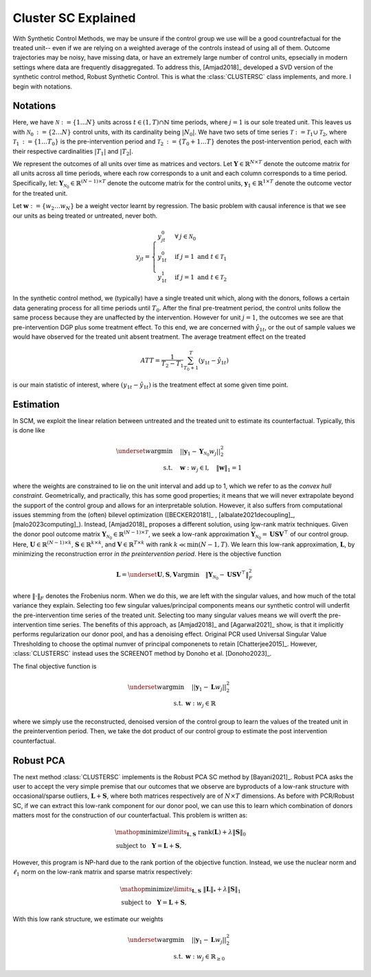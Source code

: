 Cluster SC Explained
==================

With Synthetic Control Methods, we may be unsure if the control group we use will be a good countrefactual for the treated unit-- even if we are relying on a weighted average of the controls instead of using all of them. Outcome trajectories may be noisy, have missing data, or have an extremely large number of control units, epsecially in modern settings where data are frequently disaggregated. To address this, [Amjad2018]_ developed a SVD version of the synthetic control method, Robust Synthetic Control. This is what the :class:`CLUSTERSC` class implements, and more. I begin with notations.

Notations
----------------

Here, we have :math:`\mathcal{N} \operatorname*{:=} \lbrace{1 \ldots N \rbrace}` units across 
:math:`t \in \left(1, T\right) \cap \mathbb{N}` time periods, where :math:`j=1` is our sole treated unit. 
This leaves us with :math:`\mathcal{N}_0 \operatorname*{:=} \lbrace{2 \ldots N \rbrace}` control units, 
with its cardinality being :math:`|N_0|`. We have two sets of time series 
:math:`\mathcal{T} \operatorname*{:=}\mathcal{T}_1 \cup \mathcal{T}_2`, where 
:math:`\mathcal{T}_1 \operatorname*{:=} \lbrace{1 \ldots T_0 \rbrace}` is the pre-intervention period and 
:math:`\mathcal{T}_2 \operatorname*{:=}\lbrace{T_0+1 \ldots T \rbrace}` denotes the post-intervention period, 
each with their respective cardinalities :math:`|T_1|` and :math:`|T_2|`. 

We represent the outcomes of all units over time as matrices and vectors. Let :math:`\mathbf{Y} \in \mathbb{R}^{N \times T}` denote the outcome matrix for all units across all time periods, where each row corresponds to a unit and each column corresponds to a time period. Specifically, let: :math:`\mathbf{Y}_{\mathcal{N}_0} \in \mathbb{R}^{(N-1) \times T}` denote the outcome matrix for the control units, :math:`\mathbf{y}_1 \in \mathbb{R}^{1 \times T}` denote the outcome vector for the treated unit.

Let :math:`\mathbf{w} \operatorname*{:=}\lbrace{w_2 \ldots w_N \rbrace}` 
be a weight vector learnt by regression. The basic problem with causal inference is that we see our units as being treated or untreated, never both.

.. math::
    y_{jt} = 
    \begin{cases}
        y^{0}_{jt} & \forall \: j \in \mathcal{N}_0 \\
        y^{0}_{1t} & \text{if } j = 1 \text{ and } t \in \mathcal{T}_1 \\
        y^{1}_{1t} & \text{if } j = 1 \text{ and } t \in \mathcal{T}_2
    \end{cases}

In the synthetic control method, we (typically) have a single treated unit which, along with the donors, follows a certain data generating process for all time periods until :math:`T_0`. 
After the final pre-treatment period, the control units follow the same process because they are unaffected by the intervention. However for unit :math:`j=1`, the outcomes we see are that pre-intervention DGP plus some treatment effect. To this end, we are concerned with :math:`\hat{y}_{1t}`, or the out of sample values we would have observed for the treated unit absent treatment. The average treatment effect on the treated

.. math::
    ATT = \frac{1}{T_2 - T_1} \sum_{T_0 +1}^{T} (y_{1t} - \hat{y}_{1t})

is our main statistic of interest, where :math:`(y_{1t} - \hat{y}_{1t})` is the treatment effect at some given time point. 

Estimation
----------------

In SCM, we exploit the linear relation 
between untreated and the treated unit to estimate its counterfactual. Typically, this is done like

.. math::
    \begin{align}
        \underset{w}{\operatorname*{argmin}} & \quad ||\mathbf{y}_{1} - \mathbf{Y}_{\mathcal{N}_{0}} w_j||_{2}^2 \\
        \text{s.t.} & \quad \mathbf{w}: w_{j} \in \mathbb{I}, \quad  \|\mathbf{w}\|_{1} = 1
    \end{align}
where the weights are constrained to lie on the unit interval and add up to 1, which we refer to as the *convex hull constraint*. Geometrically, and practically, this has some good properties; it means that we will never extrapolate beyond the support of the control group and allows for an interpretable solution. However, it also suffers from computational issues stemming from the (often) bilevel optimization ([BECKER20181]_ , [albalate2021decoupling]_, [malo2023computing]_). Instead, [Amjad2018]_ proposes a different solution, using low-rank matrix  techniques. Given the donor pool outcome matrix :math:`\mathbf{Y}_{\mathcal{N}_0} \in \mathbb{R}^{(N-1) \times T}`, we seek a low-rank approximation :math:`\widehat{\mathbf{Y}}_{\mathcal{N}_0} = \mathbf{U} \mathbf{S} \mathbf{V}^\top` of our control group. Here, :math:`\mathbf{U} \in \mathbb{R}^{(N-1) \times k}`, :math:`\mathbf{S} \in \mathbb{R}^{k \times k}`, and :math:`\mathbf{V} \in \mathbb{R}^{T \times k}` with rank :math:`k \ll \min(N-1, T)`. We learn this low-rank approximation, :math:`\mathbf{L}`,  by minimizing the reconstruction error *in the preintervention period*. Here is the objective function

.. math::
   \mathbf{L}=\underset{\mathbf{U}, \mathbf{S}, \mathbf{V}}{\text{argmin}} \quad \|\mathbf{Y}_{\mathcal{N}_0} - \mathbf{U} \mathbf{S} \mathbf{V}^\top\|_F^2

where :math:`\|\cdot\|_F` denotes the Frobenius norm. When we do this, we are left with the singular values, and how much of the total variance they explain. Selecting too few singular values/principal components means our synthetic control will underfit the pre-intervention time series of the treated unit. Selecting too many singular values means we will overft the pre-intervention time series. The benefits of this approach, as [Amjad2018]_ and [Agarwal2021]_ show, is that it implicitly performs regularization our donor pool, and has a denoising effect. Original PCR used Universal Singular Value Thresholding to choose the optimal numver of principal componenets to retain [Chatterjee2015]_. However, :class:`CLUSTERSC` instead uses the SCREENOT method by Donoho et al. [Donoho2023]_.

The final objective function is

.. math::
   \begin{align}
       \underset{w}{\text{argmin}} & \quad ||\mathbf{y}_{1} - \mathbf{L} w_j||_{2}^2 \\
       \text{s.t.} \: & \mathbf{w}: w_{j} \in \mathbb{R}
   \end{align}

where we simply use the reconstructed, denoised version of the control group to learn the values of the treated unit in the preintervention period. Then, we take the dot product of our control group to estimate the post intervention counterfactual.

Robust PCA
----------------

The next method :class:`CLUSTERSC` implements is the Robust PCA SC method by [Bayani2021]_. Robust PCA asks the user to accept the very simple premise that our outcomes that we observe are byproducts of a low-rank structure with occasional/sparse outliers, :math:`\mathbf{L} + \mathbf{S}`, where both matrices respectively are of :math:`N \times T` dimensions. As before with PCR/Robust SC, if we can extract this low-rank component for our donor pool, we can use this to learn which combination of donors matters most for the construction of our counterfactual. This problem is written as:

.. math::
   \begin{align*}
   &\mathop {{\mathrm{minimize}}}\limits _{{\mathbf{L}},{\mathbf{S}}} ~{\mathrm{rank}}({\mathbf{L}}) + \lambda {\left \|{ {\mathbf{S}} }\right \|_{0}} \\
   &\textrm {subject to } ~~{\mathbf{Y}} = {\mathbf{L}} + {\mathbf{S}},
   \end{align*}

However, this program is NP-hard due to the rank portion of the objective function. Instead, we use the nuclear norm and :math:`\ell_1` norm on the low-rank matrix and sparse matrix respectively:

.. math::
   \begin{align*}
   &\mathop {{\mathrm{minimize}}}\limits _{{\mathbf{L}},{\mathbf{S}}} ~{\left \|{ {\mathbf{L}} }\right \|_{*}} + \lambda {\left \|{ {\mathbf{S}} }\right \|_{1}} \\
   &\textrm {subject to } ~~{\mathbf{Y}} = {\mathbf{L}} + {\mathbf{S}},
   \end{align*}

With this low rank structure, we estimate our weights

.. math::
   \begin{align}
       \underset{w}{\text{argmin}} & \quad ||\mathbf{y}_{1} - \mathbf{L} w_{j}||_{2}^2 \\
       \text{s.t.} \: & \mathbf{w}: w_{j} \in \mathbb{R}_{\geq 0}
   \end{align}


